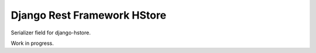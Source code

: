Django Rest Framework HStore
============================

Serializer field for django-hstore.

Work in progress.